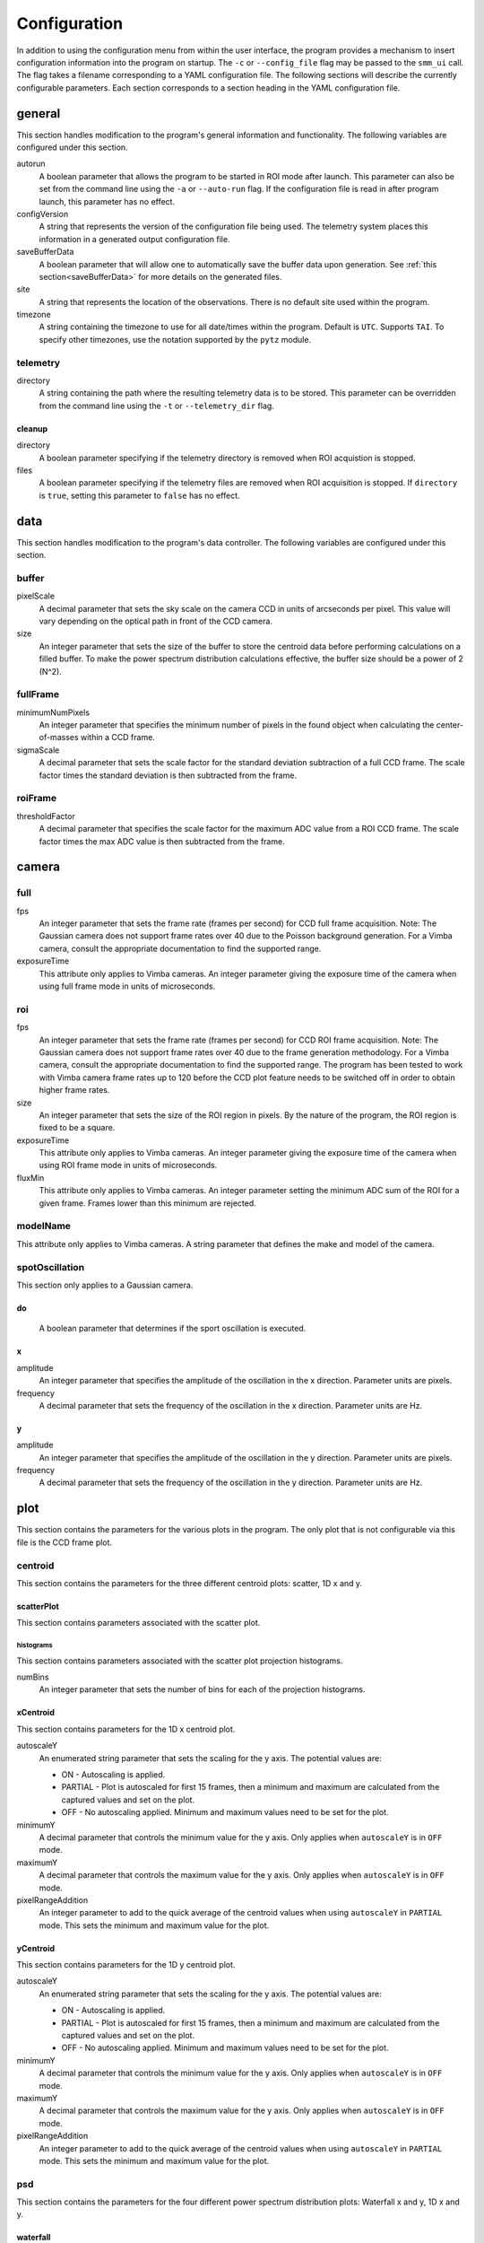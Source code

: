 .. _configuration:

=============
Configuration
=============

In addition to using the configuration menu from within the user interface, the
program provides a mechanism to insert configuration information into the program
on startup. The ``-c`` or ``--config_file`` flag may be passed to the ``smm_ui`` call.
The flag takes a filename corresponding to a YAML configuration file. The following sections
will describe the currently configurable parameters. Each section corresponds to a section
heading in the YAML configuration file.


general
~~~~~~~

This section handles modification to the program's general information and functionality. The following variables are configured under this section.

autorun
  A boolean parameter that allows the program to be started in ROI mode after launch. This parameter can also be set from the command line using the ``-a`` or ``--auto-run`` flag. If the configuration file is read in after program launch, this parameter has no effect.

configVersion
  A string that represents the version of the configuration file being used. The telemetry system places this information in a generated output configuration file. 

saveBufferData
  A boolean parameter that will allow one to automatically save the buffer data upon generation. See :ref:`this section<saveBufferData>` for more details on the generated files.

site
  A string that represents the location of the observations. There is no default site used within the program.

timezone
  A string containing the timezone to use for all date/times within the program. Default is ``UTC``. Supports ``TAI``. To specify other timezones, use the notation supported by the ``pytz`` module.

telemetry
---------

directory
  A string containing the path where the resulting telemetry data is to be stored. This parameter can be overridden from the command line using the ``-t`` or ``--telemetry_dir`` flag.

cleanup
^^^^^^^

directory
  A boolean parameter specifying if the telemetry directory is removed when ROI acquistion is stopped.
  
files
  A boolean parameter specifying if the telemetry files are removed when ROI acquisition is stopped. If ``directory`` is ``true``, setting this parameter to ``false`` has no effect. 

data
~~~~

This section handles modification to the program's data controller. The following variables are configured under this section.

buffer
------

pixelScale
  A decimal parameter that sets the sky scale on the camera CCD in units of arcseconds per pixel. This value will vary depending on the optical path in front of the CCD camera.

size
  An integer parameter that sets the size of the buffer to store the centroid data before performing calculations on a filled buffer. To make the power spectrum distribution calculations effective, the buffer size should be a power of 2 (N^2).

  .. N^2 replace:: N\ :sup:`2`

fullFrame
---------

minimumNumPixels
  An integer parameter that specifies the minimum number of pixels in the found object when calculating the center-of-masses within a CCD frame.

sigmaScale
  A decimal parameter that sets the scale factor for the standard deviation subtraction of a full CCD frame. The scale factor times the standard deviation is then subtracted from the frame.

roiFrame
--------

thresholdFactor
  A decimal parameter that specifies the scale factor for the maximum ADC value from a ROI CCD frame. The scale factor times the max ADC value is then subtracted from the frame.

camera
~~~~~~

full
----

fps
  An integer parameter that sets the frame rate (frames per second) for CCD full frame acquisition. Note: The Gaussian camera does not support frame rates over 40 due to the Poisson background generation. For a Vimba camera, consult the appropriate documentation to find the supported range. 

exposureTime
  This attribute only applies to Vimba cameras. An integer parameter giving the exposure time of the camera when using full frame mode in units of microseconds.

  .. microseconds replace:: :math:`musec`

roi
---

fps
  An integer parameter that sets the frame rate (frames per second) for CCD ROI frame acquisition. Note: The Gaussian camera does not support frame rates over 40 due to the frame generation methodology. For a Vimba camera, consult the appropriate documentation to find the supported range. The program has been tested to work with Vimba camera frame rates up to 120 before the CCD plot feature needs to be switched off in order to obtain higher frame rates.

size
  An integer parameter that sets the size of the ROI region in pixels. By the nature of the program, the ROI region is fixed to be a square.

exposureTime
  This attribute only applies to Vimba cameras. An integer parameter giving the exposure time of the camera when using ROI frame mode in units of microseconds.

  .. microseconds replace:: :math:`musec`

fluxMin
  This attribute only applies to Vimba cameras. An integer parameter setting the minimum ADC sum of the ROI for a given frame. Frames lower than this minimum are rejected.

modelName
---------

This attribute only applies to Vimba cameras. A string parameter that defines the make and model of the camera.

spotOscillation
---------------

This section only applies to a Gaussian camera.

do
^^
  A boolean parameter that determines if the sport oscillation is executed.

x
^

amplitude
  An integer parameter that specifies the amplitude of the oscillation in the x direction. Parameter units are pixels.

frequency
  A decimal parameter that sets the frequency of the oscillation in the x direction. Parameter units are Hz.

y
^

amplitude
  An integer parameter that specifies the amplitude of the oscillation in the y direction. Parameter units are pixels.

frequency
  A decimal parameter that sets the frequency of the oscillation in the y direction. Parameter units are Hz.

plot
~~~~

This section contains the parameters for the various plots in the program. The only plot that is not configurable via this file is the CCD frame plot.

centroid
--------

This section contains the parameters for the three different centroid plots: scatter, 1D x and y.

scatterPlot
^^^^^^^^^^^

This section contains parameters associated with the scatter plot.

histograms
++++++++++

This section contains parameters associated with the scatter plot projection histograms.

numBins
  An integer parameter that sets the number of bins for each of the projection histograms.

xCentroid
^^^^^^^^^

This section contains parameters for the 1D x centroid plot.

autoscaleY
  An enumerated string parameter that sets the scaling for the y axis. The potential values are:

  * ON - Autoscaling is applied.
  * PARTIAL - Plot is autoscaled for first 15 frames, then a minimum and maximum are calculated from the captured values and set on the plot.
  * OFF - No autoscaling applied. Minimum and maximum values need to be set for the plot.

minimumY
  A decimal parameter that controls the minimum value for the y axis. Only applies when ``autoscaleY`` is in ``OFF`` mode.

maximumY
  A decimal parameter that controls the maximum value for the y axis. Only applies when ``autoscaleY`` is in ``OFF`` mode.

pixelRangeAddition
  An integer parameter to add to the quick average of the centroid values when using ``autoscaleY`` in ``PARTIAL`` mode. This sets the minimum and maximum value for the plot.

yCentroid
^^^^^^^^^

This section contains parameters for the 1D y centroid plot.

autoscaleY
  An enumerated string parameter that sets the scaling for the y axis. The potential values are:

  * ON - Autoscaling is applied.
  * PARTIAL - Plot is autoscaled for first 15 frames, then a minimum and maximum are calculated from the captured values and set on the plot.
  * OFF - No autoscaling applied. Minimum and maximum values need to be set for the plot.

minimumY
  A decimal parameter that controls the minimum value for the y axis. Only applies when ``autoscaleY`` is in ``OFF`` mode.

maximumY
  A decimal parameter that controls the maximum value for the y axis. Only applies when ``autoscaleY`` is in ``OFF`` mode.

pixelRangeAddition
  An integer parameter to add to the quick average of the centroid values when using ``autoscaleY`` in ``PARTIAL`` mode. This sets the minimum and maximum value for the plot.

psd
---

This section contains the parameters for the four different power spectrum distribution plots: Waterfall x and y, 1D x and y.

waterfall
^^^^^^^^^

This section contains parameters for the x and y waterfall plots.

colormap
  A string parameter that sets the color map for the waterfall plot. The currently supported options are:

  * viridis
  * plasma
  * inferno
  * magma
  * cividis

numBins
  An integer parameter that controls the number of bins (N) kept in the vertical direction on the plot. This sets the hold time (H) of the data based on the current buffer accumulation time (T) as H = N x T

xPSD
^^^^

This section contains parameters for the 1D x power spectrum distribution plot.

autoscaleY
  A boolean parameter that controls the automatic scaling of the y axis.

maximumY
  A decimal parameter that controls the maximum value of the y axis. This does not need to be set if ``autoscaleY`` is ``false``.

yPSD
^^^^

This section contains parameters for the 1D y power spectrum distribution plot.

autoscaleY
  A boolean parameter that controls the automatic scaling of the y axis.

maximumY
  A decimal parameter that controls the maximum value of the y axis. This does not need to be set if ``autoscaleY`` is ``false``.


Full Example
~~~~~~~~~~~~

This section will show a full example of all items that are configurable based on a configuration saved from the program. The ``camera`` section is for the Gaussian camera. The file passed to the program does not need to contain all of the sections and variables that are shown here.

::

  camera:
    full:
      fps: 24
    roi:
      fps: 40
      size: 50
    spotOscillation:
      do: true
      x:
        amplitude: 10
        frequency: 1.0
      y:
        amplitude: 5
        frequency: 2.0
  data:
    buffer:
      pixelScale: 1.0
      size: 1024
    fullFrame:
      minimumNumPixels: 10
      sigmaScale: 5.0
    roiFrame:
      thresholdFactor: 0.3
  general:
    autorun: false
    configVersion: "1.0.1"
    saveBufferData: false
    site: null
    telemetry:
      cleanup:
        directory: true
        files: true
      directory: null
    timezone: UTC
  plot:
    centroid:
      scatterPlot:
        histograms:
          numBins: 40
      xCentroid:
        autoscaleY: PARTIAL
        maximumY: null
        minimumY: null
        pixelRangeAddition: 10
      yCentroid:
        autoscaleY: PARTIAL
        maximumY: null
        minimumY: null
        pixelRangeAddition: 10
    psd:
      waterfall:
        colorMap: viridis
        numBins: 25
      xPSD:
        autoscaleY: true
        maximumY: null
      yPSD:
        autoscaleY: true
        maximumY: null

The following shows the camera section of a Vimba camera configuration.

::

  camera:
    full:
      exposureTime: 8000
      fps: 24
    modelName: null
    roi:
      exposureTime: 8000
      fluxMin: 2000
      fps: 40
      size: 50
